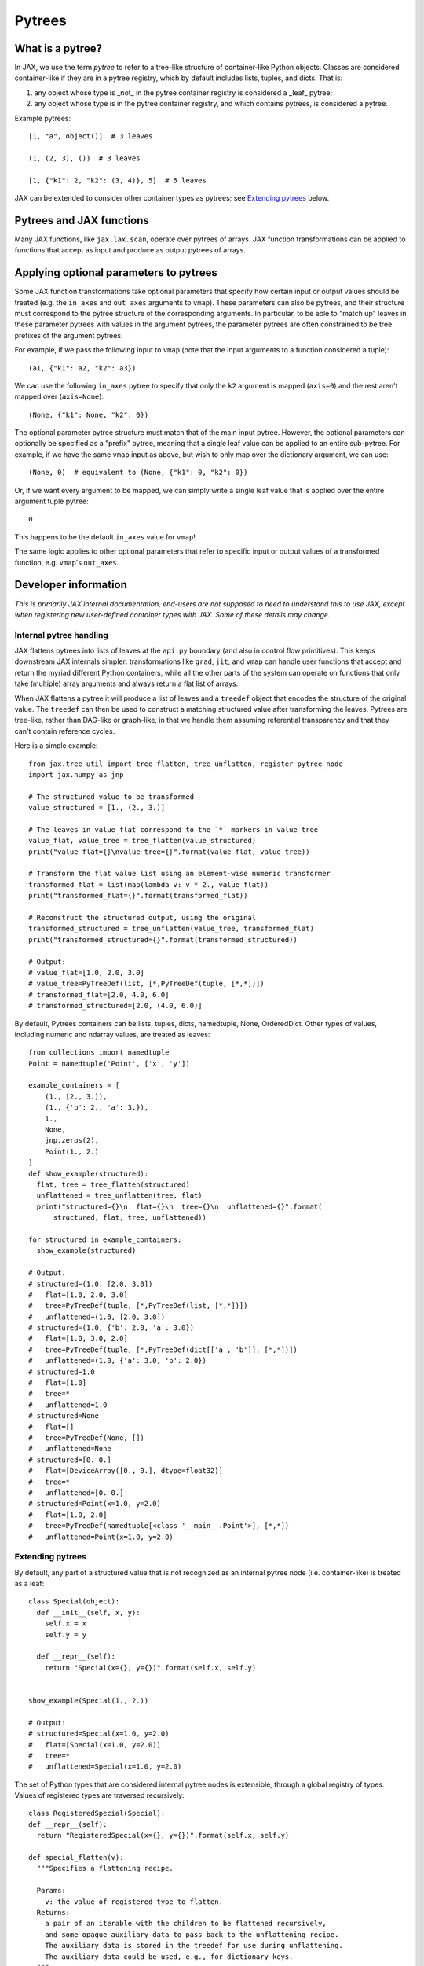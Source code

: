 Pytrees
========

What is a pytree?
^^^^^^^^^^^^^^^^^

In JAX, we use the term *pytree* to refer to a tree-like structure of
container-like Python objects. Classes are considered container-like if they
are in a pytree registry, which by default includes lists, tuples, and dicts.
That is:

1. any object whose type is _not_ in the pytree container registry is
   considered a _leaf_ pytree;
2. any object whose type is in the pytree container registry, and which
   contains pytrees, is considered a pytree.

Example pytrees::

  [1, "a", object()]  # 3 leaves

  (1, (2, 3), ())  # 3 leaves

  [1, {"k1": 2, "k2": (3, 4)}, 5]  # 5 leaves

JAX can be extended to consider other container types as pytrees; see
`Extending pytrees`_ below.

Pytrees and JAX functions
^^^^^^^^^^^^^^^^^^^^^^^^^

Many JAX functions, like ``jax.lax.scan``, operate over pytrees of arrays.
JAX function transformations can be applied to functions that accept as input
and produce as output pytrees of arrays.

Applying optional parameters to pytrees
^^^^^^^^^^^^^^^^^^^^^^^^^^^^^^^^^^^^^^^

Some JAX function transformations take optional parameters that specify how
certain input or output values should be treated (e.g. the ``in_axes`` and
``out_axes`` arguments to ``vmap``). These parameters can also be pytrees, and
their structure must correspond to the pytree structure of the corresponding
arguments. In particular, to be able to "match up" leaves in these parameter
pytrees with values in the argument pytrees, the parameter pytrees are often
constrained to be tree prefixes of the argument pytrees.

For example, if we pass the following input to ``vmap`` (note that the input
arguments to a function considered a tuple)::

  (a1, {"k1": a2, "k2": a3})

We can use the following ``in_axes`` pytree to specify that only the ``k2``
argument is mapped (``axis=0``) and the rest aren't mapped over
(``axis=None``)::

  (None, {"k1": None, "k2": 0})

The optional parameter pytree structure must match that of the main input
pytree. However, the optional parameters can optionally be specified as a
"prefix" pytree, meaning that a single leaf value can be applied to an entire
sub-pytree. For example, if we have the same ``vmap`` input as above, but wish
to only map over the dictionary argument, we can use::

  (None, 0)  # equivalent to (None, {"k1": 0, "k2": 0})

Or, if we want every argument to be mapped, we can simply write a single leaf
value that is applied over the entire argument tuple pytree::

  0

This happens to be the default ``in_axes`` value for ``vmap``!

The same logic applies to other optional parameters that refer to specific input
or output values of a transformed function, e.g. ``vmap``'s ``out_axes``.


Developer information
^^^^^^^^^^^^^^^^^^^^^^

*This is primarily JAX internal documentation, end-users are not supposed to need
to understand this to use JAX, except when registering new user-defined
container types with JAX. Some of these details may change.*

Internal pytree handling
------------------------

JAX flattens pytrees into lists of leaves at the ``api.py`` boundary (and also
in control flow primitives). This keeps downstream JAX internals simpler:
transformations like ``grad``, ``jit``, and ``vmap`` can handle user functions
that accept and return the myriad different Python containers, while all the
other parts of the system can operate on functions that only take (multiple)
array arguments and always return a flat list of arrays.

When JAX flattens a pytree it will produce a list of leaves and a ``treedef``
object that encodes the structure of the original value. The ``treedef`` can
then be used to construct a matching structured value after transforming the
leaves. Pytrees are tree-like, rather than DAG-like or graph-like, in that we
handle them assuming referential transparency and that they can't contain
reference cycles.

Here is a simple example::

  from jax.tree_util import tree_flatten, tree_unflatten, register_pytree_node
  import jax.numpy as jnp

  # The structured value to be transformed
  value_structured = [1., (2., 3.)]

  # The leaves in value_flat correspond to the `*` markers in value_tree
  value_flat, value_tree = tree_flatten(value_structured)
  print("value_flat={}\nvalue_tree={}".format(value_flat, value_tree))

  # Transform the flat value list using an element-wise numeric transformer
  transformed_flat = list(map(lambda v: v * 2., value_flat))
  print("transformed_flat={}".format(transformed_flat))

  # Reconstruct the structured output, using the original
  transformed_structured = tree_unflatten(value_tree, transformed_flat)
  print("transformed_structured={}".format(transformed_structured))

  # Output:
  # value_flat=[1.0, 2.0, 3.0]
  # value_tree=PyTreeDef(list, [*,PyTreeDef(tuple, [*,*])])
  # transformed_flat=[2.0, 4.0, 6.0]
  # transformed_structured=[2.0, (4.0, 6.0)]

By default, Pytrees containers can be lists, tuples, dicts, namedtuple, None,
OrderedDict. Other types of values, including numeric and ndarray values, are
treated as leaves::

  from collections import namedtuple
  Point = namedtuple('Point', ['x', 'y'])

  example_containers = [
      (1., [2., 3.]),
      (1., {'b': 2., 'a': 3.}),
      1.,
      None,
      jnp.zeros(2),
      Point(1., 2.)
  ]
  def show_example(structured):
    flat, tree = tree_flatten(structured)
    unflattened = tree_unflatten(tree, flat)
    print("structured={}\n  flat={}\n  tree={}\n  unflattened={}".format(
        structured, flat, tree, unflattened))

  for structured in example_containers:
    show_example(structured)

  # Output:
  # structured=(1.0, [2.0, 3.0])
  #   flat=[1.0, 2.0, 3.0]
  #   tree=PyTreeDef(tuple, [*,PyTreeDef(list, [*,*])])
  #   unflattened=(1.0, [2.0, 3.0])
  # structured=(1.0, {'b': 2.0, 'a': 3.0})
  #   flat=[1.0, 3.0, 2.0]
  #   tree=PyTreeDef(tuple, [*,PyTreeDef(dict[['a', 'b']], [*,*])])
  #   unflattened=(1.0, {'a': 3.0, 'b': 2.0})
  # structured=1.0
  #   flat=[1.0]
  #   tree=*
  #   unflattened=1.0
  # structured=None
  #   flat=[]
  #   tree=PyTreeDef(None, [])
  #   unflattened=None
  # structured=[0. 0.]
  #   flat=[DeviceArray([0., 0.], dtype=float32)]
  #   tree=*
  #   unflattened=[0. 0.]
  # structured=Point(x=1.0, y=2.0)
  #   flat=[1.0, 2.0]
  #   tree=PyTreeDef(namedtuple[<class '__main__.Point'>], [*,*])
  #   unflattened=Point(x=1.0, y=2.0)

Extending pytrees
-----------------

By default, any part of a structured value that is not recognized as an
internal pytree node (i.e. container-like) is treated as a leaf::

  class Special(object):
    def __init__(self, x, y):
      self.x = x
      self.y = y

    def __repr__(self):
      return "Special(x={}, y={})".format(self.x, self.y)


  show_example(Special(1., 2.))

  # Output:
  # structured=Special(x=1.0, y=2.0)
  #   flat=[Special(x=1.0, y=2.0)]
  #   tree=*
  #   unflattened=Special(x=1.0, y=2.0)

The set of Python types that are considered internal pytree nodes is extensible,
through a global registry of types. Values of registered types are traversed
recursively::

  class RegisteredSpecial(Special):
  def __repr__(self):
    return "RegisteredSpecial(x={}, y={})".format(self.x, self.y)

  def special_flatten(v):
    """Specifies a flattening recipe.

    Params:
      v: the value of registered type to flatten.
    Returns:
      a pair of an iterable with the children to be flattened recursively,
      and some opaque auxiliary data to pass back to the unflattening recipe.
      The auxiliary data is stored in the treedef for use during unflattening.
      The auxiliary data could be used, e.g., for dictionary keys.
    """
    children = (v.x, v.y)
    aux_data = None
    return (children, aux_data)

  def special_unflatten(aux_data, children):
    """Specifies an unflattening recipe.

    Params:
      aux_data: the opaque data that was specified during flattening of the
        current treedef.
      children: the unflattened children

    Returns:
      a re-constructed object of the registered type, using the specified
      children and auxiliary data.
    """
    return RegisteredSpecial(*children)

  # Global registration
  register_pytree_node(
      RegisteredSpecial,
      special_flatten,    # tell JAX what are the children nodes
      special_unflatten   # tell JAX how to pack back into a RegisteredSpecial
  )

  show_example(RegisteredSpecial(1., 2.))

  # Output:
  # structured=RegisteredSpecial(x=1.0, y=2.0)
  #   flat=[1.0, 2.0]
  #   tree=PyTreeDef(<class '__main__.RegisteredSpecial'>[None], [*,*])
  #   unflattened=RegisteredSpecial(x=1.0, y=2.0)

JAX needs sometimes to compare treedef for equality. Therefore care must be
taken to ensure that the auxiliary data specified in the flattening recipe
supports a meaningful equality comparison.

The whole set of functions for operating on pytrees are in `tree_util module
<https://jax.readthedocs.io/en/latest/jax.tree_util.html>`_.
